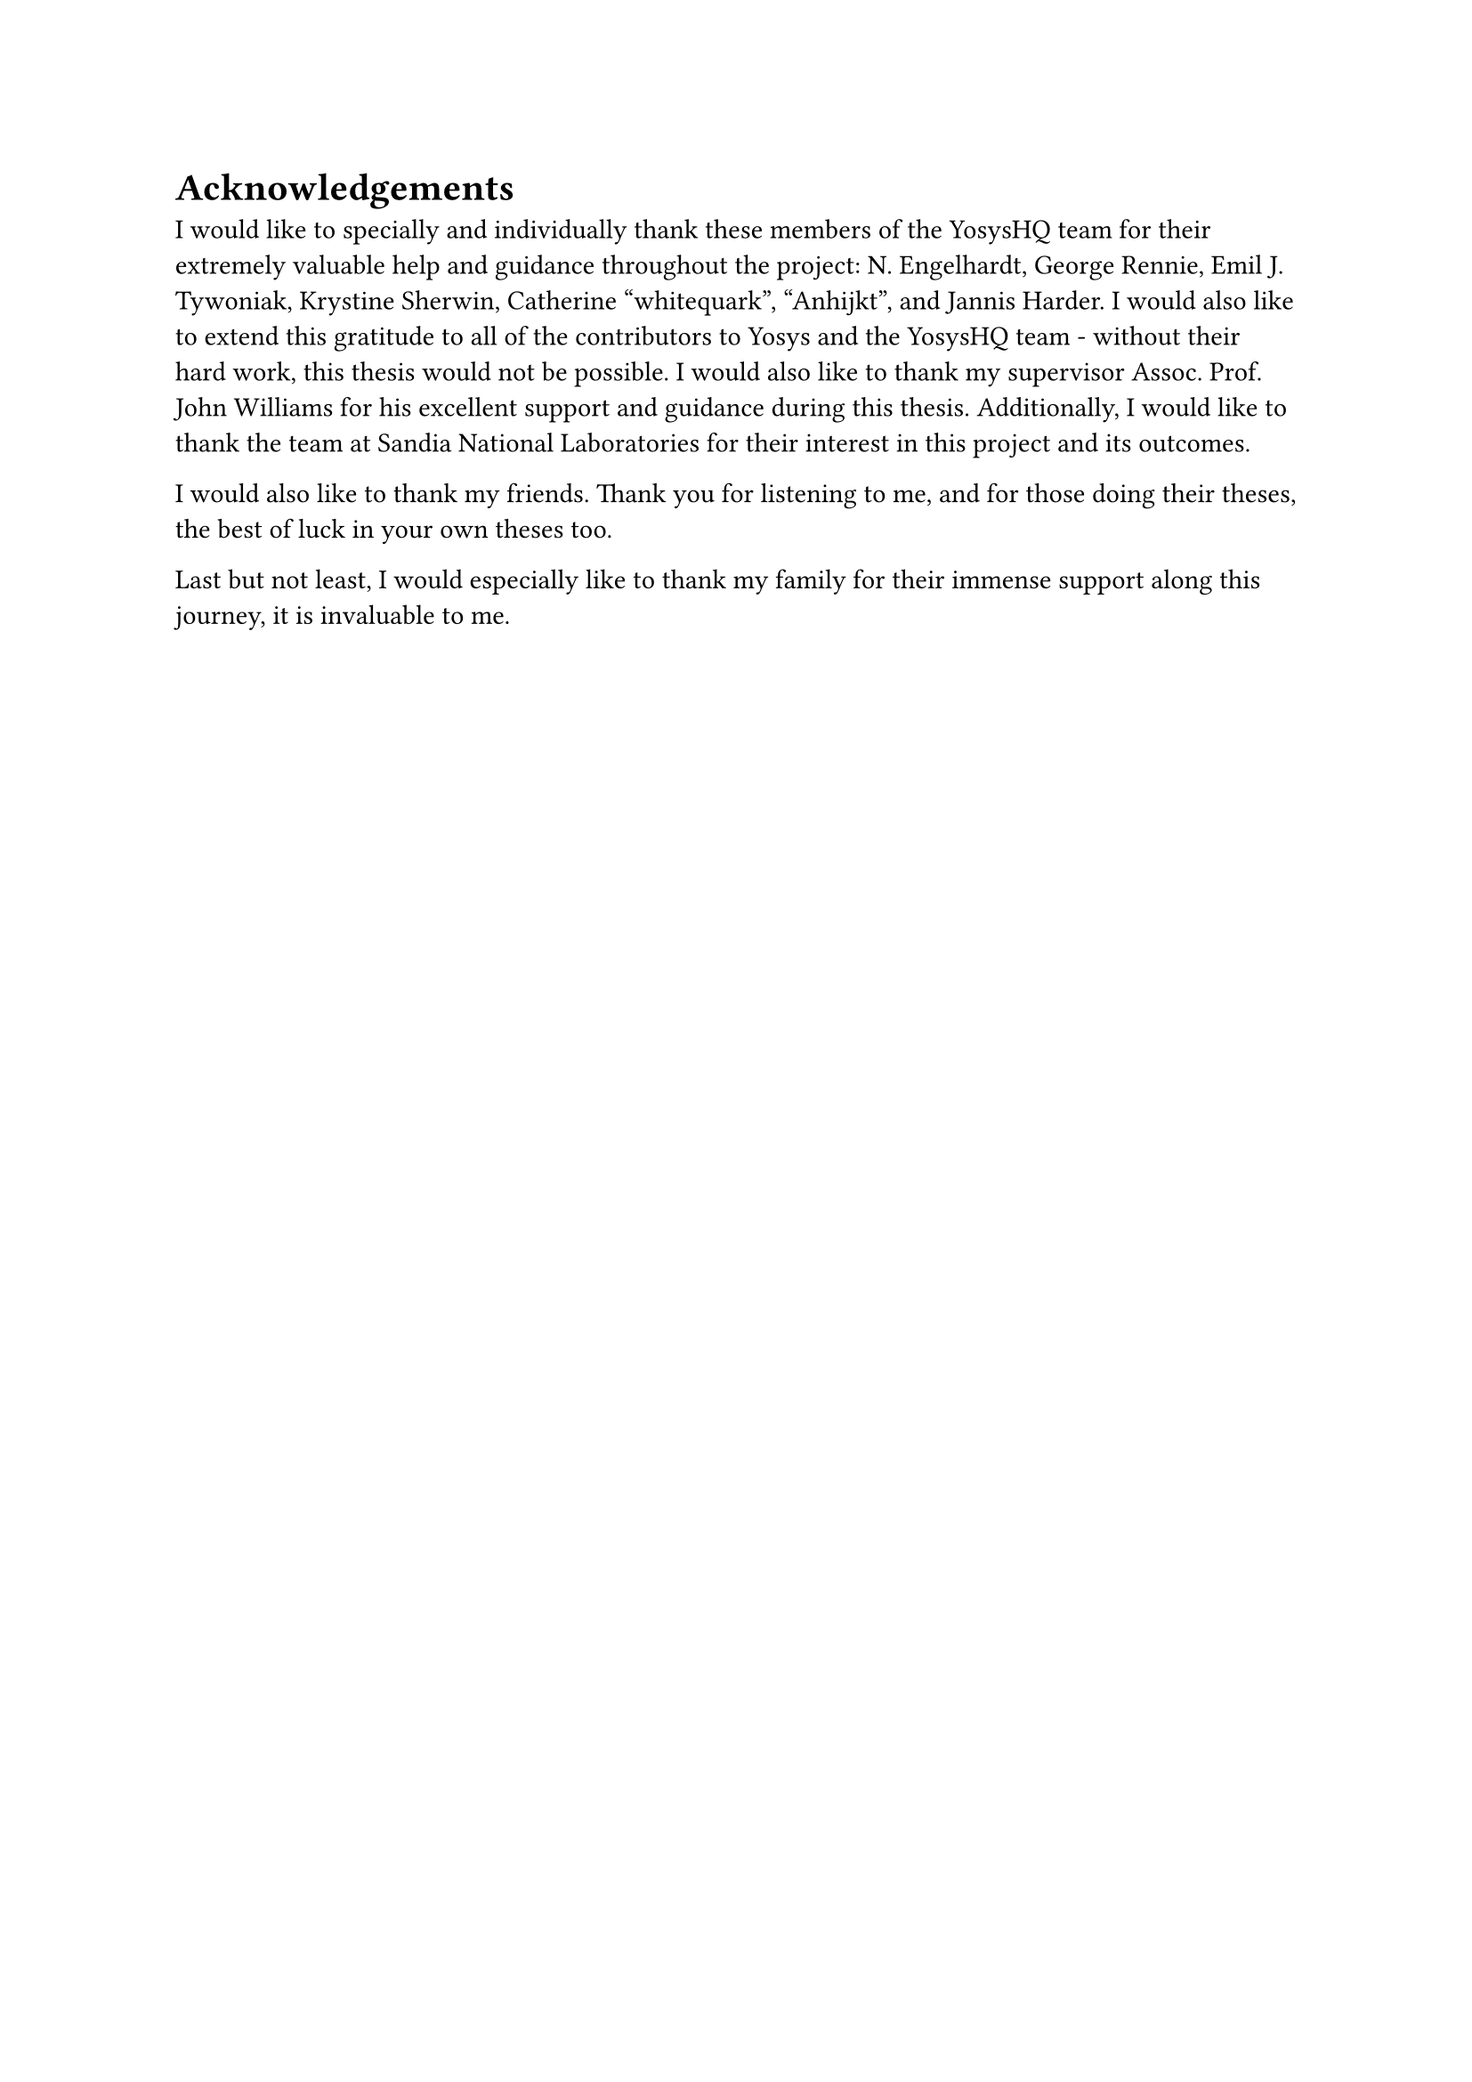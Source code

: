 = Acknowledgements
I would like to specially and individually thank these members of the YosysHQ team for their extremely
valuable help and guidance throughout the project: N. Engelhardt, George Rennie, Emil J. Tywoniak, Krystine
Sherwin, Catherine "whitequark", "Anhijkt", and Jannis Harder. I would also like to extend this gratitude to
all of the contributors to Yosys and the YosysHQ team - without their hard work, this thesis would not be
possible. I would also like to thank my supervisor Assoc. Prof. John Williams for his excellent support and
guidance during this thesis. Additionally, I would like to thank the team at Sandia National Laboratories for
their interest in this project and its outcomes.

I would also like to thank my friends. Thank you for listening to me, and for those doing their theses, the
best of luck in your own theses too.

Last but not least, I would especially like to thank my family for their immense support along this journey,
it is invaluable to me.
